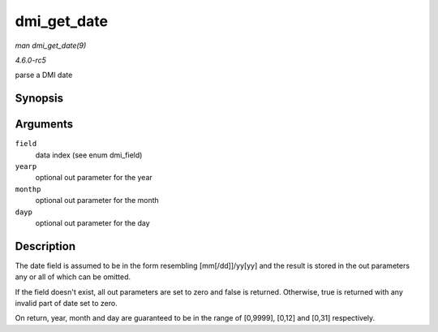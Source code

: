 .. -*- coding: utf-8; mode: rst -*-

.. _API-dmi-get-date:

============
dmi_get_date
============

*man dmi_get_date(9)*

*4.6.0-rc5*

parse a DMI date


Synopsis
========

.. c:function:: bool dmi_get_date( int field, int * yearp, int * monthp, int * dayp )

Arguments
=========

``field``
    data index (see enum dmi_field)

``yearp``
    optional out parameter for the year

``monthp``
    optional out parameter for the month

``dayp``
    optional out parameter for the day


Description
===========

The date field is assumed to be in the form resembling [mm[/dd]]/yy[yy]
and the result is stored in the out parameters any or all of which can
be omitted.

If the field doesn't exist, all out parameters are set to zero and false
is returned. Otherwise, true is returned with any invalid part of date
set to zero.

On return, year, month and day are guaranteed to be in the range of
[0,9999], [0,12] and [0,31] respectively.


.. ------------------------------------------------------------------------------
.. This file was automatically converted from DocBook-XML with the dbxml
.. library (https://github.com/return42/sphkerneldoc). The origin XML comes
.. from the linux kernel, refer to:
..
.. * https://github.com/torvalds/linux/tree/master/Documentation/DocBook
.. ------------------------------------------------------------------------------
